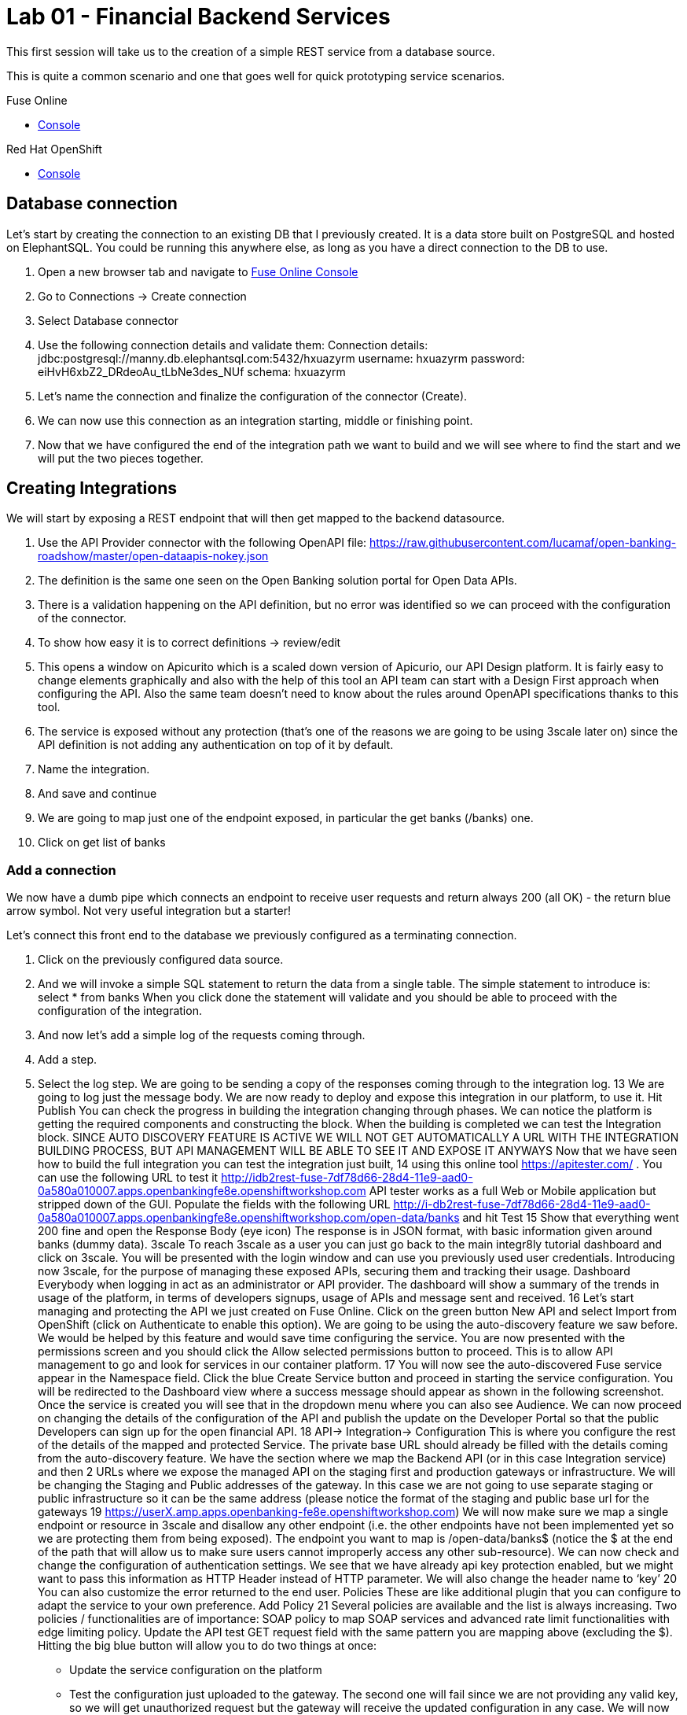 :apitester-url: https://apitester.com/

= Lab 01 - Financial Backend Services

This first session will take us to the creation of a simple REST service from a database source.

This is quite a common scenario and one that goes well for quick prototyping service scenarios.

[type=walkthroughResource,serviceName=fuse]
.Fuse Online
****
* link:{fuse-url}[Console, window="_blank"]
****

// [type=walkthroughResource,serviceName=apitester]
// .API Tester
// ****
// * link:{apitester-url}[API Tester, window="_blank"]
// ****

[type=walkthroughResource,serviceName=openshift]
.Red Hat OpenShift
****
* link:{openshift-host}/console[Console, window="_blank"]
****

== Database connection

Let’s start by creating the connection to an existing DB that I previously created. It is a data store built on PostgreSQL and hosted on ElephantSQL. You could be running this anywhere else, as long as you have a direct connection to the DB to use.

. Open a new browser tab and navigate to link:{fuse-url}[Fuse Online Console, window="_blank"]
. Go to Connections -> Create connection
. Select Database connector
. Use the following connection details and validate them:
Connection details: jdbc:postgresql://manny.db.elephantsql.com:5432/hxuazyrm
username: hxuazyrm
password: eiHvH6xbZ2_DRdeoAu_tLbNe3des_NUf
schema: hxuazyrm
. Let’s name the connection and finalize the configuration of the connector (Create).
. We can now use this connection as an integration starting, middle or finishing point.
. Now that we have configured the end of the integration path we want to build and we will see where to find the start and we will put the two pieces together. 

== Creating Integrations

We will start by exposing a REST endpoint that will then get mapped to the backend datasource.

. Use the API Provider connector with the following OpenAPI file:
https://raw.githubusercontent.com/lucamaf/open-banking-roadshow/master/open-dataapis-nokey.json
. The definition is the same one seen on the Open Banking solution portal for Open Data APIs.
. There is a validation happening on the API definition, but no error was identified so we can proceed with the configuration of the connector.
. To show how easy it is to correct definitions -> review/edit
. This opens a window on Apicurito which is a scaled down version of Apicurio, our API Design platform. It is fairly easy to change elements graphically and also with the help of this tool an API team can start with a Design First approach when configuring the API. Also the same team doesn’t need to know about the rules around OpenAPI specifications thanks to this tool.
. The service is exposed without any protection (that’s one of the reasons we are going to be using 3scale later on) since the API definition is not adding any authentication on top of it by default.
. Name the integration.
. And save and continue
. We are going to map just one of the endpoint exposed, in particular the get banks (/banks) one.
. Click on get list of banks

=== Add a connection

We now have a dumb pipe which connects an endpoint to receive user requests and return
always 200 (all OK) - the return blue arrow symbol. Not very useful integration but a starter!

Let’s connect this front end to the database we previously configured as a terminating
connection.

. Click on the previously configured data source.
. And we will invoke a simple SQL statement to return the data from a single table. The simple statement to introduce is:
select * from banks
When you click done the statement will validate and you should be able to proceed with the configuration of the integration.
. And now let’s add a simple log of the requests coming through. 
. Add a step.
. Select the log step.
We are going to be sending a copy of the responses coming through to the integration log.
13
We are going to log just the message body.
We are now ready to deploy and expose this integration in our platform, to use it. Hit Publish
You can check the progress in building the integration changing through phases.
We can notice the platform is getting the required components and constructing the block.
When the building is completed we can test the Integration block.
SINCE AUTO DISCOVERY FEATURE IS ACTIVE WE WILL NOT GET AUTOMATICALLY A URL WITH
THE INTEGRATION BUILDING PROCESS, BUT API MANAGEMENT WILL BE ABLE TO SEE IT AND
EXPOSE IT ANYWAYS
Now that we have seen how to build the full integration you can test the integration just built,
14
using this online tool https://apitester.com/ . You can use the following URL to test it http://idb2rest-fuse-7df78d66-28d4-11e9-aad0-0a580a010007.apps.openbankingfe8e.openshiftworkshop.com
API tester works as a full Web or Mobile application but stripped down of the GUI.
Populate the fields with the following URL
http://i-db2rest-fuse-7df78d66-28d4-11e9-aad0-0a580a010007.apps.openbankingfe8e.openshiftworkshop.com/open-data/banks
and hit Test
15
Show that everything went 200 fine and open the Response Body (eye icon)
The response is in JSON format, with basic information given around banks (dummy data).
3scale
To reach 3scale as a user you can just go back to the main integr8ly tutorial dashboard and
click on 3scale. You will be presented with the login window and can use you previously used
user credentials.
Introducing now 3scale, for the purpose of managing these exposed APIs, securing them and
tracking their usage. Dashboard
Everybody when logging in act as an administrator or API provider. The dashboard will show a
summary of the trends in usage of the platform, in terms of developers signups, usage of APIs
and message sent and received.
16
Let’s start managing and protecting the API we just created on Fuse Online.
Click on the green button New API and select Import from OpenShift (click on Authenticate to
enable this option). We are going to be using the auto-discovery feature we saw before. We
would be helped by this feature and would save time configuring the service.
You are now presented with the permissions screen and you should click the Allow selected
permissions button to proceed. This is to allow API management to go and look for services in
our container platform.
17
You will now see the auto-discovered Fuse service appear in the Namespace field. Click the blue
Create Service button and proceed in starting the service configuration.
You will be redirected to the Dashboard view where a success message should appear as shown
in the following screenshot.
Once the service is created you will see that in the dropdown menu where you can also see
Audience.
We can now proceed on changing the details of the configuration of the API and publish the
update on the Developer Portal so that the public Developers can sign up for the open financial
API.
18
API-> Integration-> Configuration
This is where you configure the rest of the details of the mapped and protected Service. The
private base URL should already be filled with the details coming from the auto-discovery
feature.
We have the section where we map the Backend API (or in this case Integration service) and
then 2 URLs where we expose the managed API on the staging first and production gateways
or infrastructure. We will be changing the Staging and Public addresses of the gateway. In this
case we are not going to use separate staging or public infrastructure so it can be the same
address (please notice the format of the staging and public base url for the gateways
19
https://userX.amp.apps.openbanking-fe8e.openshiftworkshop.com)
We will now make sure we map a single endpoint or resource in 3scale and disallow any other
endpoint (i.e. the other endpoints have not been implemented yet so we are protecting them
from being exposed).
The endpoint you want to map is /open-data/banks$ (notice the $ at the end of the path that
will allow us to make sure users cannot improperly access any other sub-resource). We can now
check and change the configuration of authentication settings.
We see that we have already api key protection enabled, but we might want to pass this
information as HTTP Header instead of HTTP parameter. We will also change the header name
to ‘key’
20
You can also customize the error returned to the end user. Policies
These are like additional plugin that you can configure to adapt the service to your own
preference. Add Policy
21
Several policies are available and the list is always increasing. Two policies / functionalities are
of importance: SOAP policy to map SOAP services and advanced rate limit functionalities with
edge limiting policy. Update the API test GET request field with the same pattern you are
mapping above (excluding the $).
Hitting the big blue button will allow you to do two things at once:
- Update the service configuration on the platform
- Test the configuration just uploaded to the gateway.
The second one will fail since we are not providing any valid key, so we will get unauthorized
request but the gateway will receive the updated configuration in any case.
We will now fix the test request error as advised by the warning message.
Let’s switch to explaining the role of API contracts of Application Plans.
22
Now from the Service overview page click the green link Create application plan. Since we are
creating a Service we will need to offer a way for Developers to subscribe to it and use it.
Application plan are the way to do that (also known as API Contracts).
Fill out the Name and System Name fields on the create application plan form and click the
blue button to submit the form.
You can safely ignore for now the monetization options and use whichever name you prefer.
23
We see that we have 1 API contract (or Application Plan), but no application associated to it.
The application plans are in hidden state by default, so let’s publish this one so that it is usable
and visible on the Developer portal. Let’s open the application plan.
Main elements:
- Monetization settings (trial, setup, cost per month)
- Endpoint mapped (in this case generic Hits) and relative monetization and rate limiting
settings
Don’t modify anything beside filling Name and System name.
24
We can now switch to the Audience tab to create an Application to test the Configuration, by
clicking on Listing.
From here we can see how we can, as Provider, approve or deny Developers’ Accounts
registrations. Let’s click on the default Developer Account
We can see that the Developer has the default application associated, but it’s subscribed to the
25
default Service. We can also see the Developer user details.
Let’s click on Applications in the top level navigation and Create application
Here we can now subscribe the application to the Application plan we created on our new
Service from the drop down field available. Let’s fill in the rest of the fields with some basic
details and click the big blue button: Create Application.
We now have an assigned key so we can go back to the Configuration window of the API service
and make a successful test call. API -> Integration -> edit Apicast configuration
26
We now have a pre-populated key in the example curl statement, let’s try again testing the
deployed configuration.
As we can see we turned the testing into a success.
Let’s switch to the developers’ point of view by accessing the Developer portal. You can access
it by selecting in to the top menu in Audience -> Developer portal -> Visit Developer Portal
The sidebar allows us to edit pages of the Developer Portal live, but we are not interested in it
now so we can close it.
Let’s sign in with the default user credentials provided in the sidebar. This is the default
developer user, created for the default developer account [john / 123456]
27
We are now logged in the developer’s dashboard. Let’s see the Applications I have created
I can now use the credential that I have associated with the application and test the protected
service. Let’s move to the online API testing tool, https://apitester.com/
28
Use the URL for your API gateway, the following format should be configured in your service
already: https://userX.amp.apps.openbanking-fe8e.openshiftworkshop.com , remember the the
key Header and the associated value.
As we can see we succeed with 200 OK!
Let’s now just test with a wrong key or path then to confirm the role of API Management.
29
As expected we receive a Forbidden error.
Checkpoint
Break
Practical Part 2
RH SSO and 3SCALE OIDC
Let’s now improve the security of the managed integration service with OIDC. API key is not
really considered a safe method anymore and is vulnerable to many attacks.
After introducing content around OAuth and OIDC, let’s see the main elements of RH SSO
itself.
SINCE AS INTEGR8LY USERS YOU DON’T HAVE ACCESS TO THE RELATED RH SSO REALM,
YOU ARE GOING TO SEE HOW TO CONFIGURE A RH SSO CLIENT THAT WILL THEN BE USED
BY EVERYBODY IN THEIR 3SCALE OIDC CONFIGURATION.
DEMO ONLY
Let’s start with RH SSO main dashboard
 http://sso.apps.openbanking-fe8e.openshiftworksho p.com/auth/
30
The realms are like separate instances of the platform, dedicated to separating users and
applications. As we can see we can customize several aspects of the realm like the theme of the
login page or the the tokens’ default parameters. Endpoints -> OpenID Endpoint Configuration
This is where we can find the public endpoints of the Realm exposed by RH SSO (we are going
to be using this later).
Let’s now take a look at the Clients section.
31
Here we can configure the web or mobile applications that will authenticate using RH SSO as an
IDP (corresponding to applications in 3scale). As we can see there are some default clients
dedicated to authentication in the integr8ly environment.
Users -> View all users
Here we can see all the end users that are stored inside RH SSO, making it act as an IDM as
well. These are the end users of the applications created in the Clients section and they will be
able to authenticate through them. Let’s open one of these users’ details.
32
We can see here the type of information stored along with basic user details. The user profile
can be customized with additional attributes as well.
We will take advantage of one of the features available in OIDC and not in OAUTH which is
dynamic client registration.
Normally to make sure an API web application authenticates with RH SSO, we would need to
manually create the application on both platforms. With this feature, we let 3scale sync the
applications to RH SSO, as well as obviously authenticating our API calls. Let’s create a special
type of such Client in RH SSO under Threescale realm. Clients -> Create
Let’s call it sync-app and configure the other details required to let it communicate with 3scale.
33
We are going to give it only the rights to create applications on behalf of 3scale (service
accounts enabled only).
Save -> Service account roles
Add manage-clients to the assigned roles in this window, by picking realm-management in the
Client roles menu, this special role allows it to create application on behalf of API management.
Then click add selected
34
And now we are ready to use the client credentials inside 3scale OIDC configuration section.
To authenticate as we were an end user, we will need to create one test user, so let’s go to the
Users section and add a user
We will fill in all the user details and switch to user email verified
Now we will set the password, by going to credentials and setting it to password and reset
35
password.
We have now all the elements to proceed with the corresponding configuration on API
management to authenticate calls using our RH SSO.
LAB BEGINS
Let’s now switch back to 3scale to configure the API management side of OIDC authentication.
We can see that we have a fully configured API with API key as the Authentication method. We
are going to change it to the more secure OpenID Connect, to ensure our financial data are
protected from attacks performed when a key is compromised. Edit integration settings
36
We are going to change it to OpenID Connect. Update service
Clearly the platform is warning us that we have customers using this API and it might break
their application, changing the authentication method. In a real world case, we would inform the
developer in advance by using the messaging and notification functionality available within the
platform.
37
We have now changed the authentication method, we are just left with configuring the correct
IdP inside 3scale to make sure it is authenticating the requests with RH SSO. edit apicast
configuration
As we see we have a dedicated field for this purpose now: OpenID Connect Issuer
Let’s build a url of this format to use it:
38
http://client-id:client-secret@<idp-public-endpoint>
where client-id: sync-app
client secret: 5f8f3908-dc47-4b24-a9aa-44f6860e1144
idp-public-endpoint:
sso.apps.openbanking-fe8e.openshiftworkshop.com/auth/realms/threescale
Lastly, change the Credentials location to As HTTP Headers
And update the staging environment and promote the configuration to production by clicking
the blue button Promote to production.
Let’s now switch user perspective and get in the shoes of the developer and open their
Applications section.
39
We can see the secret of their application is absent as is the redirect URL. We are going to
generate the first and add as redirect url the following https://openidconnect.net/callback (we
are going to explain why in a moment).
Let’s make sure that the application is now aligned in terms of credentials both in 3scale and
RH SSO.
40
41
All looks good! Let’s now try to authenticate the end user, using OpenID Connect.
We are going to need a special web client, a little bit more intelligent than just the API tester:
https://openidconnect.net/
Let’s configure it with the correct parameters from the previous steps. Configuration
Let’s change the server template to custom and input in the discovery URL the one we opened
before in our RH SSO realm
 http://sso.apps.openbanking-fe8e.openshiftworksho p.com/ auth/realms/threescale/.wellknown/openid-configuration
And click on USE DISCOVERY DOCUMENT
We are going to use the client id and secret as from the application created in the 3scale
developer portal / 3scale admin portal or RH SSO since they are all the same.
And lastly as scope we are going to add openid and email. SAVE
42
Start the authentication flow by hitting start. You are going to be redirected to the RH SSO
login interface where you can use the default user details and password we saw before (john /
password). Once you login you will receive a temporary code to be exchanged for the final
credentials or access token.
43
Hit Exchange
44
You will receive the “access_token” which is an expiring credential that we will be using to
authenticate with 3scale to get access to the configured API using OpenID Connect. We can
see that another important piece of information is shown there regarding when this credential
will expire “expires_in”.
We can hit NEXT and id_token will also be shown, which contains more user related details.
45
We can decode the information on the website JWT.io and found our user details once again as
passed to the Backend service.
Let’s now go back to https://openidconnect.net/ website and copy the “access_token” value in
the step 2 (the long string).
46
It should look something like this:
eyJhbGciOiJSUzI1NiIsInR5cCIgOiAiSldUIiwia2lkIiA6ICJRa1RJX2VwS2IwNVpFSkp3ZTd1cnFQUWtjSERNRi1SMnhGcE1tZUJ2aC1VIn0.eyJqdGkiOiIyYzJmZjQ5ZS01MDY4LTQ0
MjQtYTRiNS05MWU3OTk3MTM0YTMiLCJleHAiOjE1NDczOTc1NTIsIm5iZiI6MCwiaWF0IjoxNTQ3Mzk2NjUyLCJpc3MiOiJodHRwczovL3NlY3VyZS1zc28tc3NvLmFwcHMub3Bl
bi1iYW5raW5nLm9wZW50cnkubWUvYXV0aC9yZWFsbXMvb3BlbnNoaWZ0IiwiYXVkIjoiNWJjOTRmNmEiLCJzdWIiOiIyMzZjZDRhMy01MGM2LTQ3YjQtYWUzZC05ODdiYjA1ZT
k4MzYiLCJ0eXAiOiJCZWFyZXIiLCJhenAiOiI1YmM5NGY2YSIsImF1dGhfdGltZSI6MTU0NzM5NTg3Niwic2Vzc2lvbl9zdGF0ZSI6ImZhMTQ5YjhiLWQ0ZTktNDliZS05NWIwLTk2
MTNmZjBhNTViZCIsImFjciI6IjAiLCJhbGxvd2VkLW9yaWdpbnMiOltdLCJyZWFsbV9hY2Nlc3MiOnsicm9sZXMiOlsidW1hX2F1dGhvcml6YXRpb24iXX0sInJlc291cmNlX2FjY2Vzcy
I6eyJhY2NvdW50Ijp7InJvbGVzIjpbIm1hbmFnZS1hY2NvdW50IiwibWFuYWdlLWFjY291bnQtbGlua3MiLCJ2aWV3LXByb2ZpbGUiXX19LCJwcmVmZXJyZWRfdXNlcm5hbWUiOiJ
ldmFsczk4QGV4YW1wbGUuY29tIiwiZW1haWwiOiJldmFsczk4QGV4YW1wbGUuY29tIn0.O7y6GDFq5CajAT0DkywEuQqEuD5H7_YMqrVC4AMPthZm_xZ_DAPBEqj3mmzp1o1JOo0_4pMxNgKpyyqCQiFY79GRS5lJE6aVrZK53rQkud5dIaZAE1-ryiD8CtP_MrQtsTS7bVKbaFyCXNyFfxy3cTER8GnGG90OlYPXpy5M954sIcp4CWXxA7ZwVEuQNRRs5w2G2TCjrFyQjCzslNFwDRtADjbMiY7kq1cwRB5qM9ipdEEIigDnH8dietiOZgY24sK10vtowjz_CHuWr5W3474dAZVF
C7utwStl_bNcoj1gENRcz5cP7fH7Nim8e4itWoSVPRVYcfDHyYb9zixQ
We are going to use this as a Header in our call towards the OpenID protected service.
Let’s go back to our api tester and add this as an Authorization header. The format is
Authorization Bearer <access_token_value_here>
Let’s hit Test
47
And success!
The work done by the API management behind the curtain is quite impressive:
● Check for the validity of the access token credentials (not expired, legit and associated
to the correct application)
● Check for rate limits on the application triggering the call
● Apply monetization rules to the call
● Apply any additional policy that might modify the call in real time
● Report the traffic back to the analytics component
Checkpoint
Improved security to the highest grade possible while using standards.
48
OpenShift (optional)
LAB BEGINS
As user you will login into openshift and it already looks evident that the end user has been
profiled as developer on OpenShift as he has access only to Objects and Projects he created.
If we click on the fuse project we will be able to access to the Fuse Online installation dedicated
to the user. We would also be able to see any integration project running alongside Fuse
installation.
If we switch to the Cluster console, this will give us some Operations details on the project
created or assigned to our user.
This type of console is also used by Operations administrators to check the health of OpenShift.
We can see the RBAC in action if we click on Home -> Status
49
The Project default is excluded from the scope of any evals users, since it can contain system
components and privileged objects.
We can just switch to the Fuse project to see if there anything wrong with it in the cluster.
We will now try as bad intentioned user to change some parameters around the installed
products.
50
51
As we can see we tried to kill one of the running components of our integration platform with
no success, because of the roles assigned to my user.
DEMO ONLY
Let’s see the magic introduced by OpenShift and login as administrator of the platform once
again.
We now have full access to all the platforms from all users. We will open as admin one of the
Fuse projects and open one of the components of Fuse Online.
52
We are going to test the auto healing capabilities of the platform by killing one if its running
components, in particular the one providing the UI service.
53
As you can see we just deleted a Pod and we will verify that UI is broken by accessing the
interface of Fuse Online
54
As we can see the component auto-healed thanks to OpenShift features and in a few seconds
we have a GUI running once again for the integration platform.
55
Q&A
Common issues
● openidconnect.net client might have an additional space in the redirect_uri field. That’s
a client bug, you can fix it by adding an additional redirect URIs in RH SSO with a space
preceding the URL: “ https://openidconnect.net/callback”
● The installation of RH SSO might have some certificate issues, so might need to use
instead a RH SSO deployed somewhere else or using the HTTP only route as suggested
in the tutorial
● The database is deployed on ElephantSQL on a free tier, which allows only so many
concurrent connections. You might receive a limit reached if too many users are trying
the Open Data Bank API at the same time
56